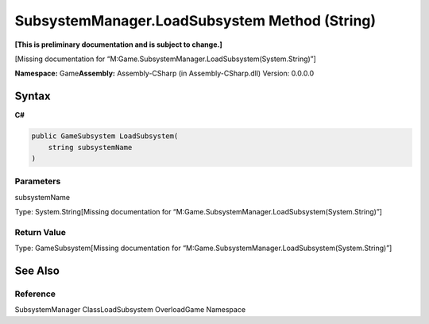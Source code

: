 SubsystemManager.LoadSubsystem Method (String)
==============================================

**[This is preliminary documentation and is subject to change.]**

[Missing documentation for
“M:Game.SubsystemManager.LoadSubsystem(System.String)”]

**Namespace:** Game\ **Assembly:** Assembly-CSharp (in
Assembly-CSharp.dll) Version: 0.0.0.0

Syntax
------

**C#**\ 

.. code:: c#

   public GameSubsystem LoadSubsystem(
       string subsystemName
   )

Parameters
~~~~~~~~~~

 

.. raw:: html

   <dl>

.. raw:: html

   <dt>

subsystemName

.. raw:: html

   </dt>

.. raw:: html

   <dd>

Type: System.String[Missing documentation for
“M:Game.SubsystemManager.LoadSubsystem(System.String)”]

.. raw:: html

   </dd>

.. raw:: html

   </dl>

Return Value
~~~~~~~~~~~~

Type: GameSubsystem[Missing documentation for
“M:Game.SubsystemManager.LoadSubsystem(System.String)”]

See Also
--------

Reference
~~~~~~~~~

SubsystemManager ClassLoadSubsystem OverloadGame Namespace

